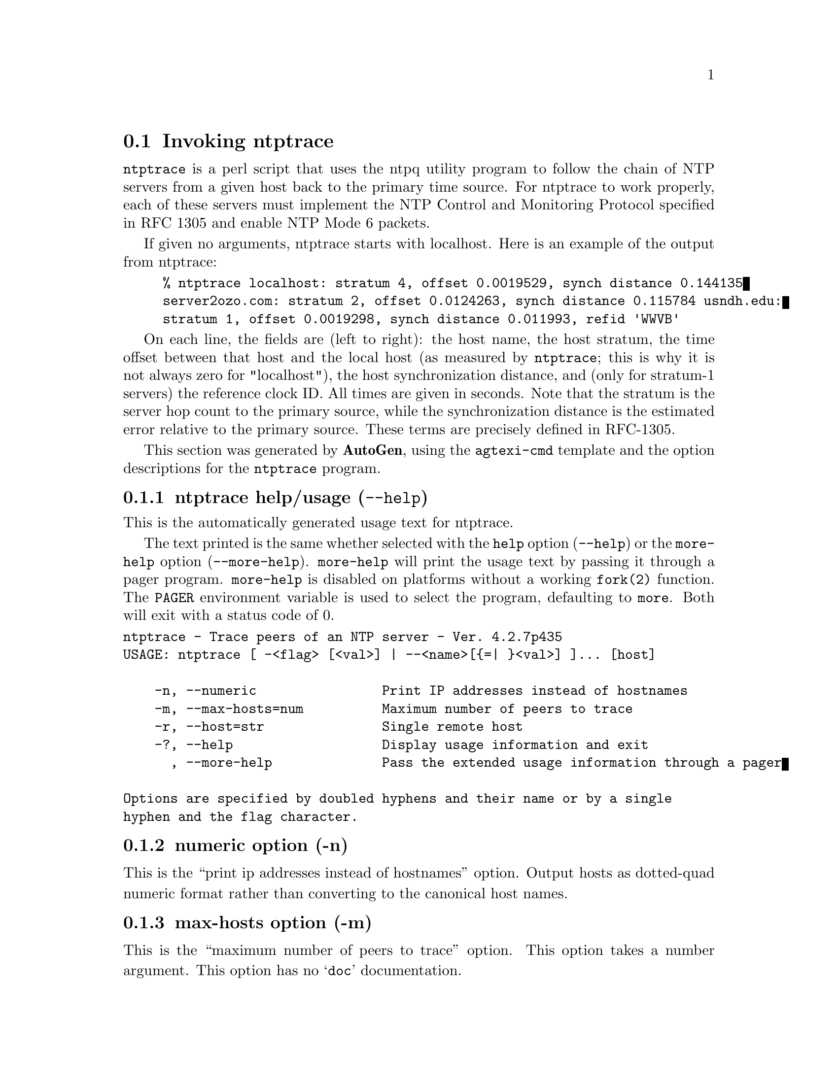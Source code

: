@node ntptrace Invocation
@section Invoking ntptrace
@pindex ntptrace
@cindex Trace peers of an NTP server
@ignore
#
# EDIT THIS FILE WITH CAUTION  (invoke-ntptrace.texi)
#
# It has been AutoGen-ed  August  3, 2014 at 09:27:20 AM by AutoGen 5.18.3pre18
# From the definitions    ntptrace-opts.def
# and the template file   agtexi-cmd.tpl
@end ignore

@code{ntptrace} is a perl script that uses the ntpq utility program to follow
the chain of NTP servers from a given host back to the primary time source. For
ntptrace to work properly, each of these servers must implement the NTP Control
and Monitoring Protocol specified in RFC 1305 and enable NTP Mode 6 packets.

If given no arguments, ntptrace starts with localhost. Here is an example of
the output from ntptrace:

@example
% ntptrace localhost: stratum 4, offset 0.0019529, synch distance 0.144135
server2ozo.com: stratum 2, offset 0.0124263, synch distance 0.115784 usndh.edu:
stratum 1, offset 0.0019298, synch distance 0.011993, refid 'WWVB'
@end example

On each line, the fields are (left to right): the host name, the host stratum,
the time offset between that host and the local host (as measured by
@code{ntptrace}; this is why it is not always zero for "localhost"), the host
synchronization distance, and (only for stratum-1 servers) the reference clock
ID. All times are given in seconds. Note that the stratum is the server hop
count to the primary source, while the synchronization distance is the
estimated error relative to the primary source. These terms are precisely
defined in RFC-1305.


This section was generated by @strong{AutoGen},
using the @code{agtexi-cmd} template and the option descriptions for the @code{ntptrace} program.

@menu
* ntptrace usage::                  ntptrace help/usage (@option{--help})
* ntptrace numeric::                numeric option (-n)
* ntptrace max-hosts::              max-hosts option (-m)
* ntptrace host::                   host option (-r)
* ntptrace exit status::            exit status
@end menu

@node ntptrace usage
@subsection ntptrace help/usage (@option{--help})
@cindex ntptrace help

This is the automatically generated usage text for ntptrace.

The text printed is the same whether selected with the @code{help} option
(@option{--help}) or the @code{more-help} option (@option{--more-help}).  @code{more-help} will print
the usage text by passing it through a pager program.
@code{more-help} is disabled on platforms without a working
@code{fork(2)} function.  The @code{PAGER} environment variable is
used to select the program, defaulting to @file{more}.  Both will exit
with a status code of 0.

@exampleindent 0
@example
ntptrace - Trace peers of an NTP server - Ver. 4.2.7p435
USAGE: ntptrace [ -<flag> [<val>] | --<name>[@{=| @}<val>] ]... [host]

    -n, --numeric                Print IP addresses instead of hostnames
    -m, --max-hosts=num          Maximum number of peers to trace
    -r, --host=str               Single remote host
    -?, --help                   Display usage information and exit
      , --more-help              Pass the extended usage information through a pager

Options are specified by doubled hyphens and their name or by a single
hyphen and the flag character.
@end example
@exampleindent 4

@node ntptrace numeric
@subsection numeric option (-n)
@cindex ntptrace-numeric

This is the ``print ip addresses instead of hostnames'' option.
Output hosts as dotted-quad numeric format rather than converting to
the canonical host names.
@node ntptrace max-hosts
@subsection max-hosts option (-m)
@cindex ntptrace-max-hosts

This is the ``maximum number of peers to trace'' option.
This option takes a number argument.
This option has no @samp{doc} documentation.
@node ntptrace host
@subsection host option (-r)
@cindex ntptrace-host

This is the ``single remote host'' option.
This option takes a string argument.
This option has no @samp{doc} documentation.
@node ntptrace exit status
@subsection ntptrace exit status

One of the following exit values will be returned:
@table @samp
@item 0 (EXIT_SUCCESS)
Successful program execution.
@item 1 (EXIT_FAILURE)
The operation failed or the command syntax was not valid.
@end table
